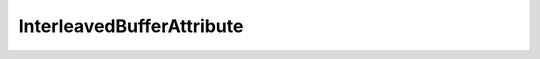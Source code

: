
.. py:currentmodule:: pythreejs

InterleavedBufferAttribute
====================================================

.. Use autoclass to fill any memebers not manually specified.
   This ensures it picks up any members in overridden classes.

.. autohastraits:: InterleavedBufferAttribute(data=None, itemSize=0, offset=0, normalized=True, )
    :members:
    :undoc-members:


    Inherits :py:class:`~pythreejs.ThreeWidget`.

    Three.js docs: https://threejs.org/docs/#api/core/InterleavedBufferAttribute


    .. py:attribute:: data


        .. sourcecode:: python

            Instance(InterleavedBuffer, allow_none=True).tag(sync=True, **widget_serialization)

    .. py:attribute:: itemSize


        .. sourcecode:: python

            CInt(0, allow_none=False).tag(sync=True)

    .. py:attribute:: offset


        .. sourcecode:: python

            CInt(0, allow_none=False).tag(sync=True)

    .. py:attribute:: normalized


        .. sourcecode:: python

            Bool(True, allow_none=False).tag(sync=True)

